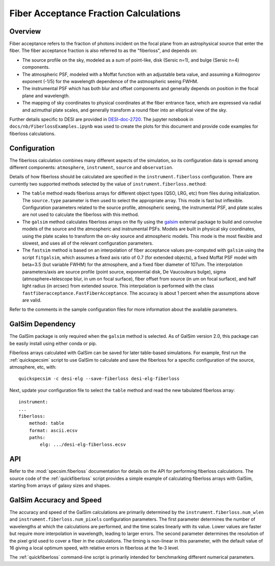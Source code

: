 Fiber Acceptance Fraction Calculations
======================================

Overview
--------

Fiber acceptance refers to the fraction of photons incident on the focal plane
from an astrophysical source that enter the fiber.  The fiber acceptance
fraction is also referred to as the "fiberloss", and depends on:

* The source profile on the sky, modeled as a sum of point-like, disk
  (Sersic n=1), and bulge (Sersic n=4) components.
* The atmospheric PSF, modeled with a Moffat function with an adjustable beta
  value, and assuming a Kolmogorov exponent (-1/5) for the wavelength dependence
  of the astmospheric seeing FWHM.
* The instrumental PSF which has both blur and offset components and generally
  depends on position in the focal plane and wavelength.
* The mapping of sky coordinates to physical coordinates at the fiber entrance
  face, which are expressed via radial and azimuthal plate scales, and generally
  transform a round fiber into an elliptical view of the sky.

Further details specific to DESI are provided in `DESI-doc-2720 <https://desi.lbl.gov/DocDB/cgi-bin/private/ShowDocument?docid=2720>`_.  The
jupyter notebook in ``docs/nb/FiberlossExamples.ipynb`` was used to create the
plots for this document and provide code examples for fiberloss calculations.

Configuration
-------------

The fiberloss calculation combines many different aspects of the simulation,
so its configuration data is spread among different components: ``atmosphere``,
``instrument``, ``source`` and ``observation``.

Details of how fiberloss should be calculated are specified in the
``instrument.fiberloss`` configuration.  There are currently two supported
methods selected by the value of ``instrument.fiberloss.method``:

* The ``table`` method reads fiberloss arrays for different object types
  (QSO, LRG, etc) from files during initialization. The ``source.type``
  parameter is then used to select the appropriate array.  This mode is
  fast but inflexible.  Configuration parameters related to the source profile,
  atmospheric seeing, the instrumental PSF, and plate scales are not used
  to calculate the fiberloss with this method.
* The ``galsim`` method calculates fiberloss arrays on the fly using the
  `galsim <https://github.com/GalSim-developers/GalSim/wiki>`_ external package
  to build and convolve models of the source and
  the atmospheric and instrumental PSFs.  Models are built in physical sky
  coordinates, using the plate scales to transform the on-sky source and
  atmospheric models.  This mode is the most flexible and slowest, and uses
  all of the relevant configuration parameters.
* The ``fastsim`` method is based on an interpolation of fiber acceptance values
  pre-computed with ``galsim`` using the script ``fitgalsim``, which assumes
  a fixed axis ratio of 0.7 (for extended objects), a fixed Moffat PSF
  model with beta=3.5 (but variable FWHM) for the atmosphere, and a fixed
  fiber diameter of 107um.
  The interpolation parameters/axis are source profile (point source,
  exponential disk, De Vaucouleurs bulge), sigma (atmosphere+telescope blur,
  in um on focal surface), fiber offset from source (in um on focal surface),
  and half light radius (in arcsec) from extended source. This interpolation
  is performed with the class ``fastfiberacceptance.FastFiberAcceptance``.
  The accuracy is about 1 percent when the assumptions above are valid.
  
Refer to the comments in the sample configuration files for more information
about the available parameters.

GalSim Dependency
-----------------

The GalSim package is only required when the ``galsim`` method is selected.
As of GalSim version 2.0, this package can be easily install using either
conda or pip.

Fiberloss arrays calculated with GalSim can be saved for later table-based
simulations.  For example, first run the :ref:`quickspecsim` script to
use GalSim to calculate and save the fiberloss for a specific configuration
of the source, atmosphere, etc, with::

    quickspecsim -c desi-elg --save-fiberloss desi-elg-fiberloss

Next, update your configuration file to select the ``table`` method and read
the new tabulated fiberloss array::

    instrument:
    ...
    fiberloss:
        method: table
        format: ascii.ecsv
        paths:
            elg: .../desi-elg-fiberloss.ecsv

API
---

Refer to the :mod:`specsim.fiberloss` documentation for details on the
API for performing fiberloss calculations.  The source code of the
:ref:`quickfiberloss` script provides a simple example of calculating
fiberloss arrays with GalSim, starting from arrays of galaxy sizes and shapes.

GalSim Accuracy and Speed
-------------------------

The accuracy and speed of the GalSim calculations are primarily determined by
the ``instrument.fiberloss.num_wlen`` and ``instrument.fiberloss.num_pixels``
configuration parameters.  The first parameter determines the number of
wavelengths at which the calculations are performed, and the time scales
linearly with its value.  Lower values are faster but require more interpolation
in wavelength, leading to larger errors.  The second parameter determines the
resolution of the pixel grid used to cover a fiber in the calculations.  The
timing is non-linear in this parameter, with the default value of 16 giving
a local optimum speed, with relative errors in fiberloss at the 1e-3 level.

The :ref:`quickfiberloss` command-line script is primarily intended for
benchmarking different numerical parameters.
